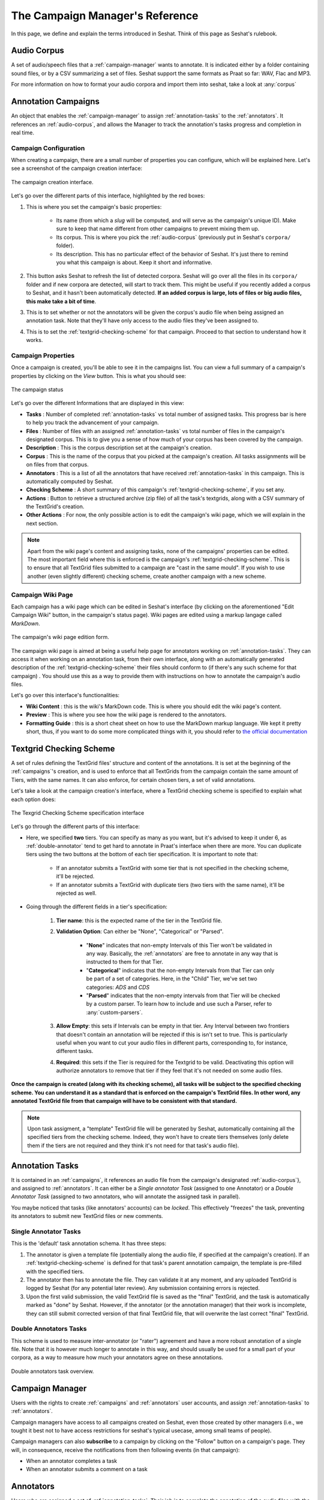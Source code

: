 ================================
The Campaign Manager's Reference
================================

In this page, we define and explain the terms introduced in Seshat. Think of this page
as Seshat's rulebook.

.. _audio-corpus:

Audio Corpus
------------
A set of audio/speech files that a :ref:`campaign-manager` wants to annotate.
It is indicated either by a folder containing sound files, or by a CSV summarizing a set of files.
Seshat support the same formats as Praat so far: WAV, Flac and MP3.

For more information on how to format your audio corpora and import them into seshat, take a look at :any:`corpus`

.. _campaigns:

Annotation Campaigns
--------------------

An object that enables the :ref:`campaign-manager` to assign :ref:`annotation-tasks`
to the :ref:`annotators`. It references an :ref:`audio-corpus`, and allows the
Manager to track the annotation's tasks progress and completion in real time.

Campaign Configuration
++++++++++++++++++++++

When creating a campaign, there are a small number of properties you can configure, which will be explained here.
Let's see a screenshot of the campaign creation interface:


.. figure::  ../images/campaign_creation_annotated.png
   :align:   center

   The campaign creation interface.

Let's go over the different parts of this interface, highlighted by the red boxes:

1. This is where you set the campaign's basic properties:

    * Its name (from which a *slug* will be computed, and will serve as the campaign's unique ID).
      Make sure to keep that name different from other campaigns to prevent mixing them up.
    * Its corpus. This is where you pick the :ref:`audio-corpus` (previously put in Seshat's ``corpora/`` folder).
    * Its description. This has no particular effect of the behavior of Seshat. It's just there to remind you what
      this campaign is about. Keep it short and informative.

2. This button asks Seshat to refresh the list of detected corpora. Seshat will go over all the files in its ``corpora/``
   folder and if new corpora are detected, will start to track them. This might be useful if you recently added a corpus
   to Seshat, and it hasn't been automatically detected. **If an added corpus is large, lots of files or big audio files,
   this make take a bit of time**.
3. This is to set whether or not the annotators will be given the corpus's audio file when being assigned
   an annotation task. Note that they'll have only access to the audio files they've been assigned to.
4. This is to set the :ref:`textgrid-checking-scheme` for that campaign. Proceed to that section to understand how it
   works.

Campaign Properties
+++++++++++++++++++

Once a campaign is created, you'll be able to see it in the campaigns list. You can view a full summary of a
campaign's properties by clicking on the *View* button. This is what you should see:

.. figure::  ../images/campaign_view.png
   :align:   center

   The campaign status

Let's go over the different Informations that are displayed in this view:

* **Tasks** : Number of completed :ref:`annotation-tasks` vs total number of assigned tasks.
  This progress bar is here to help you track the advancement of your campaign.
* **Files** : Number of files with an assigned :ref:`annotation-tasks` vs total number of files in the campaign's designated
  corpus. This is to give you a sense of how much of your corpus has been covered by the campaign.
* **Description** : This is the corpus description set at the campaign's creation.
* **Corpus** : This is the name of the corpus that you picked at the campaign's creation. All tasks assignments
  will be on files from that corpus.
* **Annotators** : This is a list of all the annotators that have received :ref:`annotation-tasks` in this campaign.
  This is automatically computed by Seshat.
* **Checking Scheme** : A short summary of this campaign's :ref:`textgrid-checking-scheme`, if you set any.
* **Actions** : Button to retrieve a structured archive (zip file) of all the task's textgrids, along with a CSV
  summary of the TextGrid's creation.
* **Other Actions** : For now, the only possible action is to edit the campaign's wiki page, which we will explain
  in the next section.

.. note:: Apart from the wiki page's content and assigning tasks, none of the campaigns' properties can be edited.
   The most important field where this is enforced is the campaign's :ref:`textgrid-checking-scheme`. This is to
   ensure that all TextGrid files submitted to a campaign are "cast in the same mould". If you wish to use
   another (even slightly different) checking scheme, create another campaign with a new scheme.

Campaign Wiki Page
++++++++++++++++++

Each campaign has a wiki page which can be edited in Seshat's interface (by clicking on the aforementioned
"Edit Campaign Wiki" button, in the campaign's status page). Wiki pages are edited using a markup langage
called *MarkDown*.

.. figure::  ../images/campaign_wiki.png
   :align:   center

   The campaign's wiki page edition form.

The campaign wiki page is aimed at being a useful help page for annotators working on :ref:`annotation-tasks`.
They can access it when working on an annotation task, from their own interface, along with an automatically
generated description of the :ref:`textgrid-checking-scheme` their files should conform to (if there's any such
scheme for that campaign) .
You should use this as a way to provide them with instructions on how to annotate the campaign's audio files.

Let's go over this interface's functionalities:

* **Wiki Content** : this is the wiki's MarkDown code. This is where you should edit the wiki page's content.
* **Preview** : This is where you see how the wiki page is rendered to the annotators.
* **Formatting Guide** : this is a short cheat sheet on how to use the MarkDown markup language. We kept it
  pretty short, thus, if you want to do some more complicated things with it, you should refer to
  `the official documentation <https://daringfireball.net/projects/markdown/syntax>`_

.. _textgrid-checking-scheme:

Textgrid Checking Scheme
------------------------

A set of rules defining the TextGrid files' structure and content of the annotations.
It is set at the beginning of the :ref:`campaigns`'s creation,
and is used to enforce that all TextGrids from the campaign contain the same amount of Tiers,
with the same names. It can also enforce, for certain chosen tiers, a set of valid annotations.

Let's take a look at the campaign creation's interface, where a TextGrid checking scheme is specified
to explain what each option does:

.. figure:: ../images/tg_checking_scheme_annotated.png
    :align: center

    The Texgrid Checking Scheme specification interface


Let's go through the different parts of this interface:

* Here, we specified **two** tiers. You can specify as many as you want, but it's advised to keep it under 6, as
  :ref:`double-annotator` tend to get hard to annotate in Praat's interface when there are more.
  You can duplicate tiers using the two buttons at the bottom of each tier specification.
  It is important to note that:

    - If an annotator submits a TextGrid with some tier that is not specified in the checking scheme, it'll be
      rejected.
    - If an annotator submits a TextGrid with duplicate tiers (two tiers with the same name), it'll be rejected as well.

* Going through the different fields in a tier's specification:

    1. **Tier name**: this is the expected name of the tier in the TextGrid file.
    2. **Validation Option**: Can either be "None", "Categorical" or "Parsed".

        -  "**None**" indicates that non-empty Intervals of this Tier won't be validated in any way. Basically, the
           :ref:`annotators` are free to annotate in any way that is instructed to them for that Tier.

        -  "**Categorical**" indicates that the non-empty Intervals from that Tier can only be part of a set of categories.
           Here, in the "Child" Tier, we've set two categories: *ADS* and *CDS*

        -  "**Parsed**" indicates that the non-empty intervals from that Tier will be checked by a custom parser. To learn
           how to include and use such a Parser, refer to :any:`custom-parsers`.

    3. **Allow Empty**: this sets if Intervals can be empty in that tier. Any Interval between two frontiers that
       doesn't contain an annotation will be rejected if this is isn't set to true. This is particularly useful
       when you want to cut your audio files in different parts, corresponding to, for instance, different tasks.
    4. **Required**: this sets if the Tier is required for the Textgrid to be valid. Deactivating this option
       will authorize annotators to remove that tier if they feel that it's not needed on some audio files.

**Once the campaign is created (along with its checking scheme), all tasks will be subject to the specified
checking scheme. You can understand it as a standard that is enforced on the campaign's TextGrid files.
In other word, any annotated TextGrid file from that campaign will have to be consistent with that standard.**


.. note:: Upon task assigment, a "template" TextGrid file will be generated by Seshat, automatically containing all the
   specified tiers from the checking scheme. Indeed, they won't have to create tiers themselves (only delete them if
   the tiers are not required and they think it's not need for that task's audio file).


.. _annotation-tasks:

Annotation Tasks
----------------

It is contained in an :ref:`campaigns`, it references an audio file from the campaign's designated
:ref:`audio-corpus`}, and assigned to :ref:`annotators`. It can either be a *Single annotator Task*
(assigned to one Annotator) or a *Double Annotator Task* (assigned to two annotators,
who will annotate the assigned task in parallel).

You maybe noticed that tasks (like annotators' accounts) can be *locked*. This effectively "freezes" the task,
preventing its annotators to submit new TextGrid files or new comments.

Single Annotator Tasks
++++++++++++++++++++++

This is the 'default' task annotation schema. It has three steps:

1. The annotator is given a template file (potentially along the audio file, if specified at the campaign's creation).
   If an :ref:`textgrid-checking-scheme` is defined for that task's
   parent annotation campaign, the template is pre-filled with the specified tiers.
2. The annotator then has to annotate the file. They can validate it at any moment, and any uploaded TextGrid is
   logged by Seshat (for any potential later review). Any submission containing errors is rejected.
3. Upon the first valid submission, the valid TextGrid file is saved as the "final" TextGrid, and the task is
   automatically marked as "done" by Seshat.
   However, if the annotator (or the annotation manager) that their work is incomplete, they can still submit
   corrected version of that final TextGrid file, that will overwrite the last correct "final" TextGrid.

.. _double-annotator:

Double Annotators Tasks
+++++++++++++++++++++++

This scheme is used to measure inter-annotator (or "rater") agreement and have a more robust annotation of
a single file. Note that it is however much longer to annotate in this way, and should usually be used for a
small part of your corpora, as a way to measure how much your annotators agree on these annotations.

.. figure::  ../images/double_annotator_diagram_with_agreement.png
   :align:   center

   Double annotators task overview.

.. todo

.. _campaign-manager:


Campaign Manager
----------------

Users with the rights to create :ref:`campaigns` and :ref:`annotators` user accounts,
and assign :ref:`annotation-tasks` to :ref:`annotators`.

Campaign managers have access to all campaigns created on Seshat, even those created by other managers
(i.e., we tought it best not to have access restrictions for seshat's typical usecase, among small teams of people).

Campaign managers can also **subscribe** to a campaign by clicking on the "Follow" button on a campaign's page.
They will, in consequence, receive the notifications from then following events (in that campaign):

* When an annotator completes a task
* When an annotator submits a comment on a task


.. _annotators:

Annotators
----------

Users who are assigned a set of :ref:`annotation-tasks`.
Their job is to complete the annotation of the audio files with the Praat software.
If the TextGrid file they submit does not comply with their :ref:`annotation-tasks`'s
:ref:`textgrid-checking-scheme`, Seshat pinpoints their annotation errors with detailed messages.
The annotator can re-submit the affected file to the platform based on these different feedbacks.

As you might have noticed in Seshat's client interface, it's possible to lock annotators account.
This prevents user from that account to login and perform any action, without actually removing
the account. This might be useful for two potential reasons :

* if that user was involved in an annotation campaign, and you want to
  make sure that they don't change the state of your annotated files in any possible way.
* if that user was in a former campaign that you still want stored in Seshat, but for security
  reasons, don't want to be able to reach the Seshat interface anymore.


